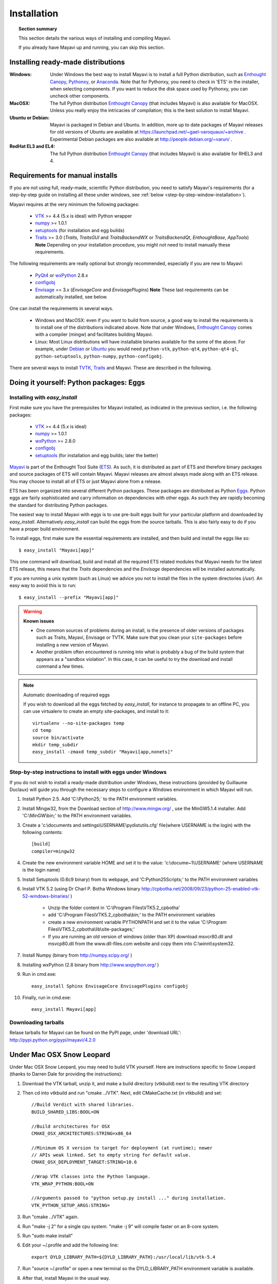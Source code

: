 .. _installation:

Installation
============

.. topic:: Section summary

    This section details the various ways of installing and compiling
    Mayavi.

    If you already have Mayavi up and running, you can skip this section.

..
 Up-to-date install instructions for the latest version of Mayavi are
 always available from links at the Mayavi_ wiki page.  The following
 will give you a good idea of the general installation procedure and a
 start on where to look for more information.
 
Installing ready-made distributions
------------------------------------

:Windows:
     Under Windows the best way to install Mayavi is to install a full
     Python distribution, such as `Enthought Canopy`_, Pythonxy_, or Anaconda_. 
     Note that for Pythonxy, you need to check in 'ETS' in the installer, when
     selecting components. If you want to reduce the disk space used by
     Pythonxy, you can uncheck other components.
     
:MacOSX:
    The full Python distribution `Enthought Canopy`_ (that includes Mayavi) is also
    available for MacOSX.  Unless you really enjoy the intricacies of
    compilation; this is the best solution to install Mayavi.

:Ubuntu or Debian:
     Mayavi is packaged in Debian and Ubuntu. In addition, more up to
     date packages of Mayavi releases for old versions of Ubuntu are
     available at https://launchpad.net/~gael-varoquaux/+archive .
     Experimental Debian packages are also available at
     http://people.debian.org/~varun/ .

:RedHat EL3 and EL4:
    The full Python distribution `Enthought Canopy`_ (that includes Mayavi) is also
    available for RHEL3 and 4.


Requirements for manual installs
--------------------------------

If you are not using full, ready-made, scientific Python distribution,
you need to satisfy Mayavi's requirements (for a step-by-step guide on
installing all these under windows, see :ref:`below
<step-by-step-window-installation>`).

Mayavi requires at the very minimum the following packages:

    * VTK_ >= 4.4 (5.x is ideal) with Python wrapper
    * numpy_ >= 1.0.1
    * setuptools_ (for installation and egg builds)
    * Traits_ >= 3.0 (`Traits`, `TraitsGUI` and `TraitsBackendWX` or
      `TraitsBackendQt`, `EnthoughtBase`, `AppTools`)
      **Note** Depending on your installation
      procedure, you might not need to install manually these
      requirements.

The following requirements are really optional but strongly recommended,
especially if you are new to Mayavi:

    * PyQt4_ or wxPython_ 2.8.x
    * configobj_
    * Envisage_ == 3.x (`EnvisageCore` and `EnvisagePlugins`) 
      **Note** These last requirements can be automatically installed,
      see below.

One can install the requirements in several ways.  

   * Windows and MacOSX: even if you want to build from source, a good
     way to install the requirements is to install one of the
     distributions indicated above. Note that under Windows, 
     `Enthought Canopy`_ comes with a compiler (mingw) and facilitates 
     building Mayavi.

   * Linux: Most Linux distributions will have installable binaries
     available for the some of the above.  For example, under Debian_ or
     Ubuntu_ you would need ``python-vtk``, ``python-qt4``, ``python-qt4-gl``,
     ``python-setuptools``, ``python-numpy``, ``python-configobj``.


There are several ways to install TVTK_, Traits_ and Mayavi.  These
are described in the following.

.. _Mayavi: http://docs.enthought.com/mayavi/mayavi
.. _TVTK: http://docs.enthought.com/mayavi/tvtk
.. _VTK: http://www.vtk.org
.. _envisage: http://docs.enthought.com/envisage
.. _Traits: http://docs.enthought.com/traits
.. _PyQt4: http://pyqt.sourceforge.net/Docs/PyQt4/
.. _wxPython: http://www.wxpython.org
.. _setuptools: http://peak.telecommunity.com/DevCenter/setuptools
.. _enstaller: http://code.enthought.com/enstaller
.. _Debian: http://www.debian.org
.. _Ubuntu: http://www.ubuntu.com
.. _IntelMacPython25: https://svn.enthought.com/enthought/wiki/IntelMacPython25
.. _numpy: http://numpy.scipy.org
.. _Enthought Canopy: https://www.enthought.com/products/canopy/
.. _Pythonxy: http://code.google.com/p/pythonxy/
.. _Anaconda: https://store.continuum.io/cshop/anaconda/
.. _configobj: http://pypi.python.org/pypi/ConfigObj/

Doing it yourself: Python packages: Eggs
-----------------------------------------

Installing with `easy_install`
...............................

First make sure you have the prerequisites for Mayavi installed, as
indicated in the previous section, i.e. the following packages:

    * VTK_ >= 4.4 (5.x is ideal)
    * numpy_ >= 1.0.1
    * wxPython_ >= 2.8.0
    * configobj_
    * setuptools_ (for installation and egg builds; later the better)

Mayavi_ is part of the Enthought Tool Suite (ETS_).  As such, it is
distributed as part of ETS and therefore binary packages and source
packages of ETS will contain Mayavi. Mayavi releases are almost always
made along with an ETS release.  You may choose to install all of ETS or
just Mayavi alone from a release. 

ETS has been organized into several different Python packages.  These
packages are distributed as Python Eggs_.  Python eggs are fairly
sophisticated and carry information on dependencies with other eggs.  As
such they are rapidly becoming the standard for distributing Python
packages.

The easiest way to install Mayavi with eggs is to use pre-built eggs 
built for your particular platform and downloaded by `easy_install`. 
Alternatively `easy_install` can build the eggs from the source tarballs.
This is also fairly easy to do if you have a proper build environment.

To install eggs, first make sure the essential requirements are
installed, and then build and install the eggs like so::

 $ easy_install "Mayavi[app]" 

This one command will download, build and install all the required ETS
related modules that Mayavi needs for the latest ETS release, this means
that the `Traits` dependencies and the `Envisage` dependencies will be
installed automatically.

If you are running a unix system (such as Linux) we advice you not to
install the files in the system directories (`/usr`). An easy way to
avoid this is to run::

 $ easy_install --prefix "Mayavi[app]"

.. warning:: **Known issues**

  * One common sources of problems during an install, is the presence of
    older versions of packages such as Traits, Mayavi, Envisage or TVTK.
    Make sure that you clean your ``site-packages`` before installing a new
    version of Mayavi. 
    
  * Another problem often encountered is running into
    what is probably a bug of the build system that appears as a "sandbox
    violation". In this case, it can be useful to try the download and
    install command a few times.


.. note:: Automatic downloading of required eggs

    If you wish to download all the eggs fetched by `easy_install`, for
    instance to propagate to an offline PC, you can use virtualenv to
    create an empty site-packages, and install to it::

        virtualenv --no-site-packages temp
        cd temp
        source bin/activate
        mkdir temp_subdir
        easy_install -zmaxd temp_subdir "Mayavi[app,nonets]"


.. _step-by-step-window-installation:

Step-by-step instructions to install with eggs under Windows
...............................................................

If you do not wish to install a ready-made distribution under Windows,
these instructions (provided by Guillaume Duclaux) will guide you through
the necessary steps to configure a Windows environment in which Mayavi
will run.

1. Install Python 2.5. Add 'C:\\Python25;` to the PATH environment
   variables.

2. Install Mingw32, from the Download section of http://www.mingw.org/ ,
   use the MinGW5.1.4 installer. Add 'C:\\MinGW\\bin;' to the PATH
   environment variables.

3. Create a 'c:\\documents and settings\\USERNAME\\pydistutils.cfg' file(where 
   USERNAME is the login) with the following contents::

               [build]
               compiler=mingw32

4. Create the new environment variable HOME and set it to the value:
   'c:\\docume~1\\USERNAME' (where USERNAME is the login name)

5. Install Setuptools (0.6c9 binary) from its webpage, and
   'C:\Python25\Scripts;' to the PATH environment variables

6. Install VTK 5.2 (using Dr Charl P. Botha Windows binary
   http://cpbotha.net/2008/09/23/python-25-enabled-vtk-52-windows-binaries/
   )

    * Unzip the folder content in 'C:\\Program Files\\VTK5.2_cpbotha'
    * add 'C:\\Program Files\\VTK5.2_cpbotha\\bin;' to the PATH environment
      variables
    * create a new environment variable PYTHONPATH and set it to the
      value 'C:\\Program Files\\VTK5.2_cpbotha\\lib\\site-packages;'
    * If you are running an old version of windows (older than XP)
      download msvcr80.dll and msvcp80.dll from the www.dll-files.com
      website and copy them into C:\\winnt\\system32.

7. Install Numpy (binary from http://numpy.scipy.org/ )

8. Installing wxPython (2.8 binary from http://www.wxpython.org/ )

9. Run in cmd.exe::

     easy_install Sphinx EnvisageCore EnvisagePlugins configobj

10. Finally, run in cmd.exe::

     easy_install Mayavi[app]


.. _Eggs: http://peak.telecommunity.com/DevCenter/PythonEggs
.. _ETS: http://code.enthought.com/

Downloading tarballs
.....................

Relase tarballs for Mayavi can be found on the PyPI page, under 'download
URL': http://pypi.python.org/pypi/mayavi/4.2.0

Under Mac OSX Snow Leopard
-------------------------------

Under Mac OSX Snow Leopard, you may need to build VTK yourself. Here are
instructions specific to Snow Leopard (thanks to Darren Dale for
providing the instructions):

#. Download the VTK tarball, unzip it, and make a build directory
   (vtkbuild) next to the resulting VTK directory

#. Then cd into vtkbuild and run "cmake ../VTK". Next, edit CMakeCache.txt 
   (in vtkbuild) and set::

      //Build Verdict with shared libraries.
      BUILD_SHARED_LIBS:BOOL=ON

      //Build architectures for OSX
      CMAKE_OSX_ARCHITECTURES:STRING=x86_64

      //Minimum OS X version to target for deployment (at runtime); newer
      // APIs weak linked. Set to empty string for default value.
      CMAKE_OSX_DEPLOYMENT_TARGET:STRING=10.6

      //Wrap VTK classes into the Python language.
      VTK_WRAP_PYTHON:BOOL=ON

      //Arguments passed to "python setup.py install ..." during installation.
      VTK_PYTHON_SETUP_ARGS:STRING=

#. Run "cmake ../VTK" again.

#. Run "make -j 2" for a single cpu system. "make -j 9" will compile
   faster on an 8-core system.

#. Run "sudo make install"

#. Edit your ~/.profile and add the following line::

      export DYLD_LIBRARY_PATH=${DYLD_LIBRARY_PATH}:/usr/local/lib/vtk-5.4

#. Run "source ~/.profile" or open a new terminal so the DYLD_LIBRARY_PATH
   environment variable is available.

#. After that, install Mayavi in the usual way.

.. _installing_git:

The bleeding edge: Git
----------------------

If you want to get the latest development version of Mayavi (e.g. for
developing Mayavi or contributing to the documentation), we
recommend that you check it out from github: Mayavi is hosted on github,
with the rest of the Enthought open source packages: the 'ETS' (Enthought
Tool Suite): https://github.com/enthought

Mayavi depends on several packages that are part of ETS.  It is highly
likely that the in-development mayavi version may depend on some feature
of an as yet unreleased component.  Therefore, it is very convenient to
get all the relevant ETS projects that Mayavi recursively depends on in
one single checkout. For this purpose a script `ets.py` is available.

 #. Make sure there is no other ETS package installed in your pythonpath::

     $ python
     >>> import enthought
     Traceback (most recent call last):
       File "<stdin>", line 1, in <module>
     ImportError: No module named enthought

    If you *don't* get the ImportError (e.g. importing ``enthought`` succeeds),
    then there is no way to install the git Mayavi version over it (even if you
    put it first in your PYTHONPATH), because the older (setuptools managed)
    ETS packages will get picked up too and they will mess up things. This
    behavior might be surprising if you are new to setuptools.

    So for example if you use Ubuntu or Debian, you need to first remove all ETS 
    packages (in Ubuntu 9.04, you need to remove all of these: ``mayavi2 python-apptools
    python-enthoughtbase python-envisagecore python-envisageplugins
    python-traits python-traitsbackendwx python-traitsgui``).

 #. Create an empty directory and download in it the `ets.py` script from
    `https://github.com/enthought/ets/raw/master/ets.py <https://github.com/enthought/ets/raw/master/ets.py>`_

 #. To get just the sources for mayavi and all its dependencies do this::

      $ python ets.py clone

    This will download from github the source code for the entire ETS.

    .. note:: 

       The `ets.py` downloads the entire ETS, which is more than you need
       to build Mayavi. As the extra packages have additional
       dependencies, they may render the build harder. You can remove
       safely the following directories::

            blockcanvas chaco codetools enable graphcanvas scimath 

 #. Once the sources are checked out you may either:

    #. Install a development version, to track changes to github easily
       (recommended)::

        $ python ets.py develop

       This will install all the checked out sources by executing a ``python 
       setup.py develop`` in each sub directory.

       ..  note::

        To install of the packages in a different location than the
        default one, eg '~/usr/', use the following syntax::

            $ python ets.py develop --prefix ~/usr

        make sure that the corresponding site-packages folder is in your 
        PYTHONPATH environment variable (for the above example it would
        be: '~/usr/lib/python2.x/site-packages/'

    #. Alternatively, if you'd like just ``Mayavi`` installed via a
       standard  ``python setup.py install`` you may do::

        $ python ets.py develop -f ../dist

You should now have the latest version of Mayavi installed and usable.


Testing your installation
-------------------------

The easiest way to test if your installation is OK is to run the mayavi2
application like so::

 mayavi2

To get more help on the command try this::

 mayavi2 -h

``mayavi2`` is the mayavi application.  On some platforms like win32
you will need to double click on the ``mayavi2.exe`` program found in
your ``Python2X\Scripts`` folder.  Make sure this directory is in your
path.

.. note::
  Mayavi can be used in a variety of other ways but the ``mayavi2``
  application is the easiest to start with.

If you have the source tarball of mayavi or have checked out the sources
from the github repository, you can run the examples in
``mayavi*/examples``.  There are plenty of example scripts
illustrating various features.  Tests are available in the
``mayavi*/tests`` sub-directory.


Troubleshooting
----------------

If you are having trouble with the installation you may want to check
the :ref:`getting-help` page for more details on how you can search for
information or email the mailing list.

..
   Local Variables:
   mode: rst
   indent-tabs-mode: nil
   sentence-end-double-space: t
   fill-column: 70
   End:

